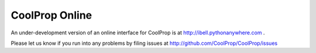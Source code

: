 
***************
CoolProp Online
***************

An under-development version of an online interface for CoolProp is at http://ibell.pythonanywhere.com .

Please let us know if you run into any problems by filing issues at http://github.com/CoolProp/CoolProp/issues